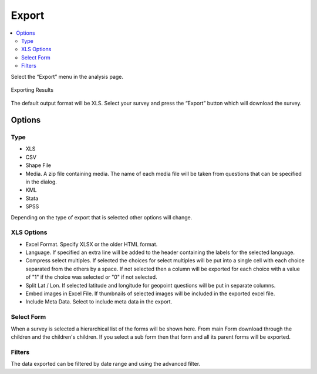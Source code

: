 Export
======

.. contents::
 :local:
 
Select the “Export” menu in the analysis page. 

.. figure::  _images/export1.jpg
   :align:   center
   :width: 	 400px
   :alt:     Export Dialog

   Exporting Results

The default output format will be XLS. 
Select your survey and press the “Export” button which will download the survey.

Options
-------

Type
++++

*  XLS
*  CSV
*  Shape File
*  Media.  A zip file containing media.  The name of each media file will be taken from questions that can be 
   specified in the dialog.
*  KML
*  Stata
*  SPSS

Depending on the type of export that is selected other options will change.

XLS Options
+++++++++++

*  Excel Format.  Specify XLSX or the older HTML format.
*  Language.  If specified an extra line will be added to the header containing the labels for the selected language.
*  Compress select multiples.  If selected the choices for select multiples will be put into a single cell with each 
   choice separated from the others by a space.  If not selected then a column will be exported for each choice with a 
   value of "1" if the choice was selected or "0" if not selected.
*  Split Lat / Lon.  If selected latitude and longitude for geopoint questions will be put in separate columns.
*  Embed images in Excel File.  If thumbnails of selected images will be included in the exported excel file. 
*  Include Meta Data.  Select to include meta data in the export.


Select Form
+++++++++++

When a survey is selected a hierarchical list of the forms will be shown here.  From main Form download
through the children and the children's children.  If you select a sub form then that form and all its 
parent forms will be exported.

Filters
+++++++

The data exported can be filtered by date range and using the advanced filter.




